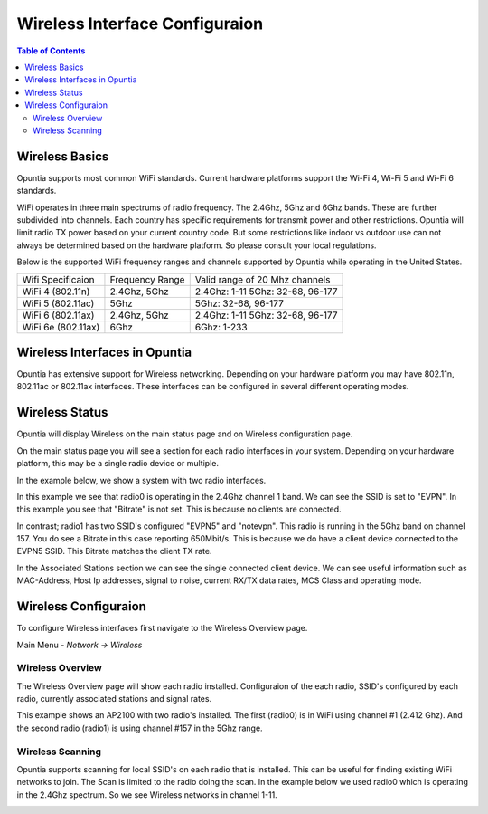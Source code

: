 ===============================
Wireless Interface Configuraion
===============================

.. contents:: Table of Contents

Wireless Basics
---------------

Opuntia supports most common WiFi standards. Current hardware platforms support the Wi-Fi 4, Wi-Fi 5 and Wi-Fi 6 standards. 

WiFi operates in three main spectrums of radio frequency. The 2.4Ghz, 5Ghz and 6Ghz bands. These are further subdivided into 
channels. Each country has specific requirements for transmit power and other restrictions. Opuntia will limit radio TX power
based on your current country code. But some restrictions like indoor vs outdoor use can not always be determined based on the
hardware platform. So please consult your local regulations.  

Below is the supported WiFi frequency ranges and channels supported by Opuntia while operating in the United States. 

+--------------------+-----------------+----------------------------------+
| Wifi Specificaion  | Frequency Range | Valid range of 20 Mhz channels   |   
+--------------------+-----------------+----------------------------------+
| WiFi 4 (802.11n)   | 2.4Ghz, 5Ghz    | 2.4Ghz: 1-11 5Ghz: 32-68, 96-177 |
+--------------------+-----------------+----------------------------------+
| WiFi 5 (802.11ac)  | 5Ghz            | 5Ghz: 32-68, 96-177              |
+--------------------+-----------------+----------------------------------+
| WiFi 6 (802.11ax)  | 2.4Ghz, 5Ghz    | 2.4Ghz: 1-11 5Ghz: 32-68, 96-177 |
+--------------------+-----------------+----------------------------------+
| WiFi 6e (802.11ax) | 6Ghz            | 6Ghz: 1-233                      |
+--------------------+-----------------+----------------------------------+


Wireless Interfaces in Opuntia
------------------------------

Opuntia has extensive support for Wireless networking. Depending on your hardware platform you may have 802.11n, 802.11ac 
or 802.11ax interfaces. These interfaces can be configured in several different operating modes. 

Wireless Status
---------------

Opuntia will display Wireless on the main status page and on Wireless configuration page.

On the main status page you will see a section for each radio interfaces in your system. Depending on your hardware platform, this
may be a single radio device or multiple.

In the example below, we show a system with two radio interfaces.

.. image:: ../manual-images/Status-Wifi-example.png
  :width: 700
  :alt: Screenshot showing Wireless Status 

In this example we see that radio0 is operating in the 2.4Ghz channel 1 band. We can see the SSID is set to "EVPN". In this example you
see that "Bitrate" is not set. This is because no clients are connected. 

In contrast; radio1 has two SSID's configured "EVPN5" and "notevpn". This radio is running in the 5Ghz band on channel 157. You do see 
a Bitrate in this case reporting 650Mbit/s. This is because we do have a client device connected to the EVPN5 SSID. This Bitrate matches
the client TX rate. 

In the Associated Stations section we can see the single connected client device. We can see useful information such as MAC-Address, Host 
Ip addresses, signal to noise, current RX/TX data rates, MCS Class and operating mode.

Wireless Configuraion
---------------------

To configure Wireless interfaces first navigate to the Wireless Overview page.

Main Menu - *Network -> Wireless*

Wireless Overview
#################

The Wireless Overview page will show each radio installed. Configuraion of the each radio, SSID's configured by each radio, currently 
associated stations and signal rates. 

.. image:: ../manual-images/Network-Wireless-Overview.png
  :width: 700
  :alt: Wifi configuration Overview page

This example shows an AP2100 with two radio's installed. The first (radio0) is in WiFi using channel #1 (2.412 Ghz). And the second radio 
(radio1) is using channel #157 in the 5Ghz range.  

Wireless Scanning
#################

Opuntia supports scanning for local SSID's on each radio that is installed. This can be useful for finding existing WiFi networks to join. 
The Scan is limited to the radio doing the scan. In the example below we used radio0 which is operating in the 2.4Ghz spectrum. So we 
see Wireless networks in channel 1-11. 

.. image:: ../manual-images/Network-Wireless-Scan-example.png
  :width: 700
  :alt: Wifi scanning example 

